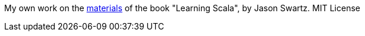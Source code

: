 My own work on the https://github.com/swartzrock/LearningScalaMaterials[materials] of the book "Learning Scala", by Jason Swartz. MIT License


